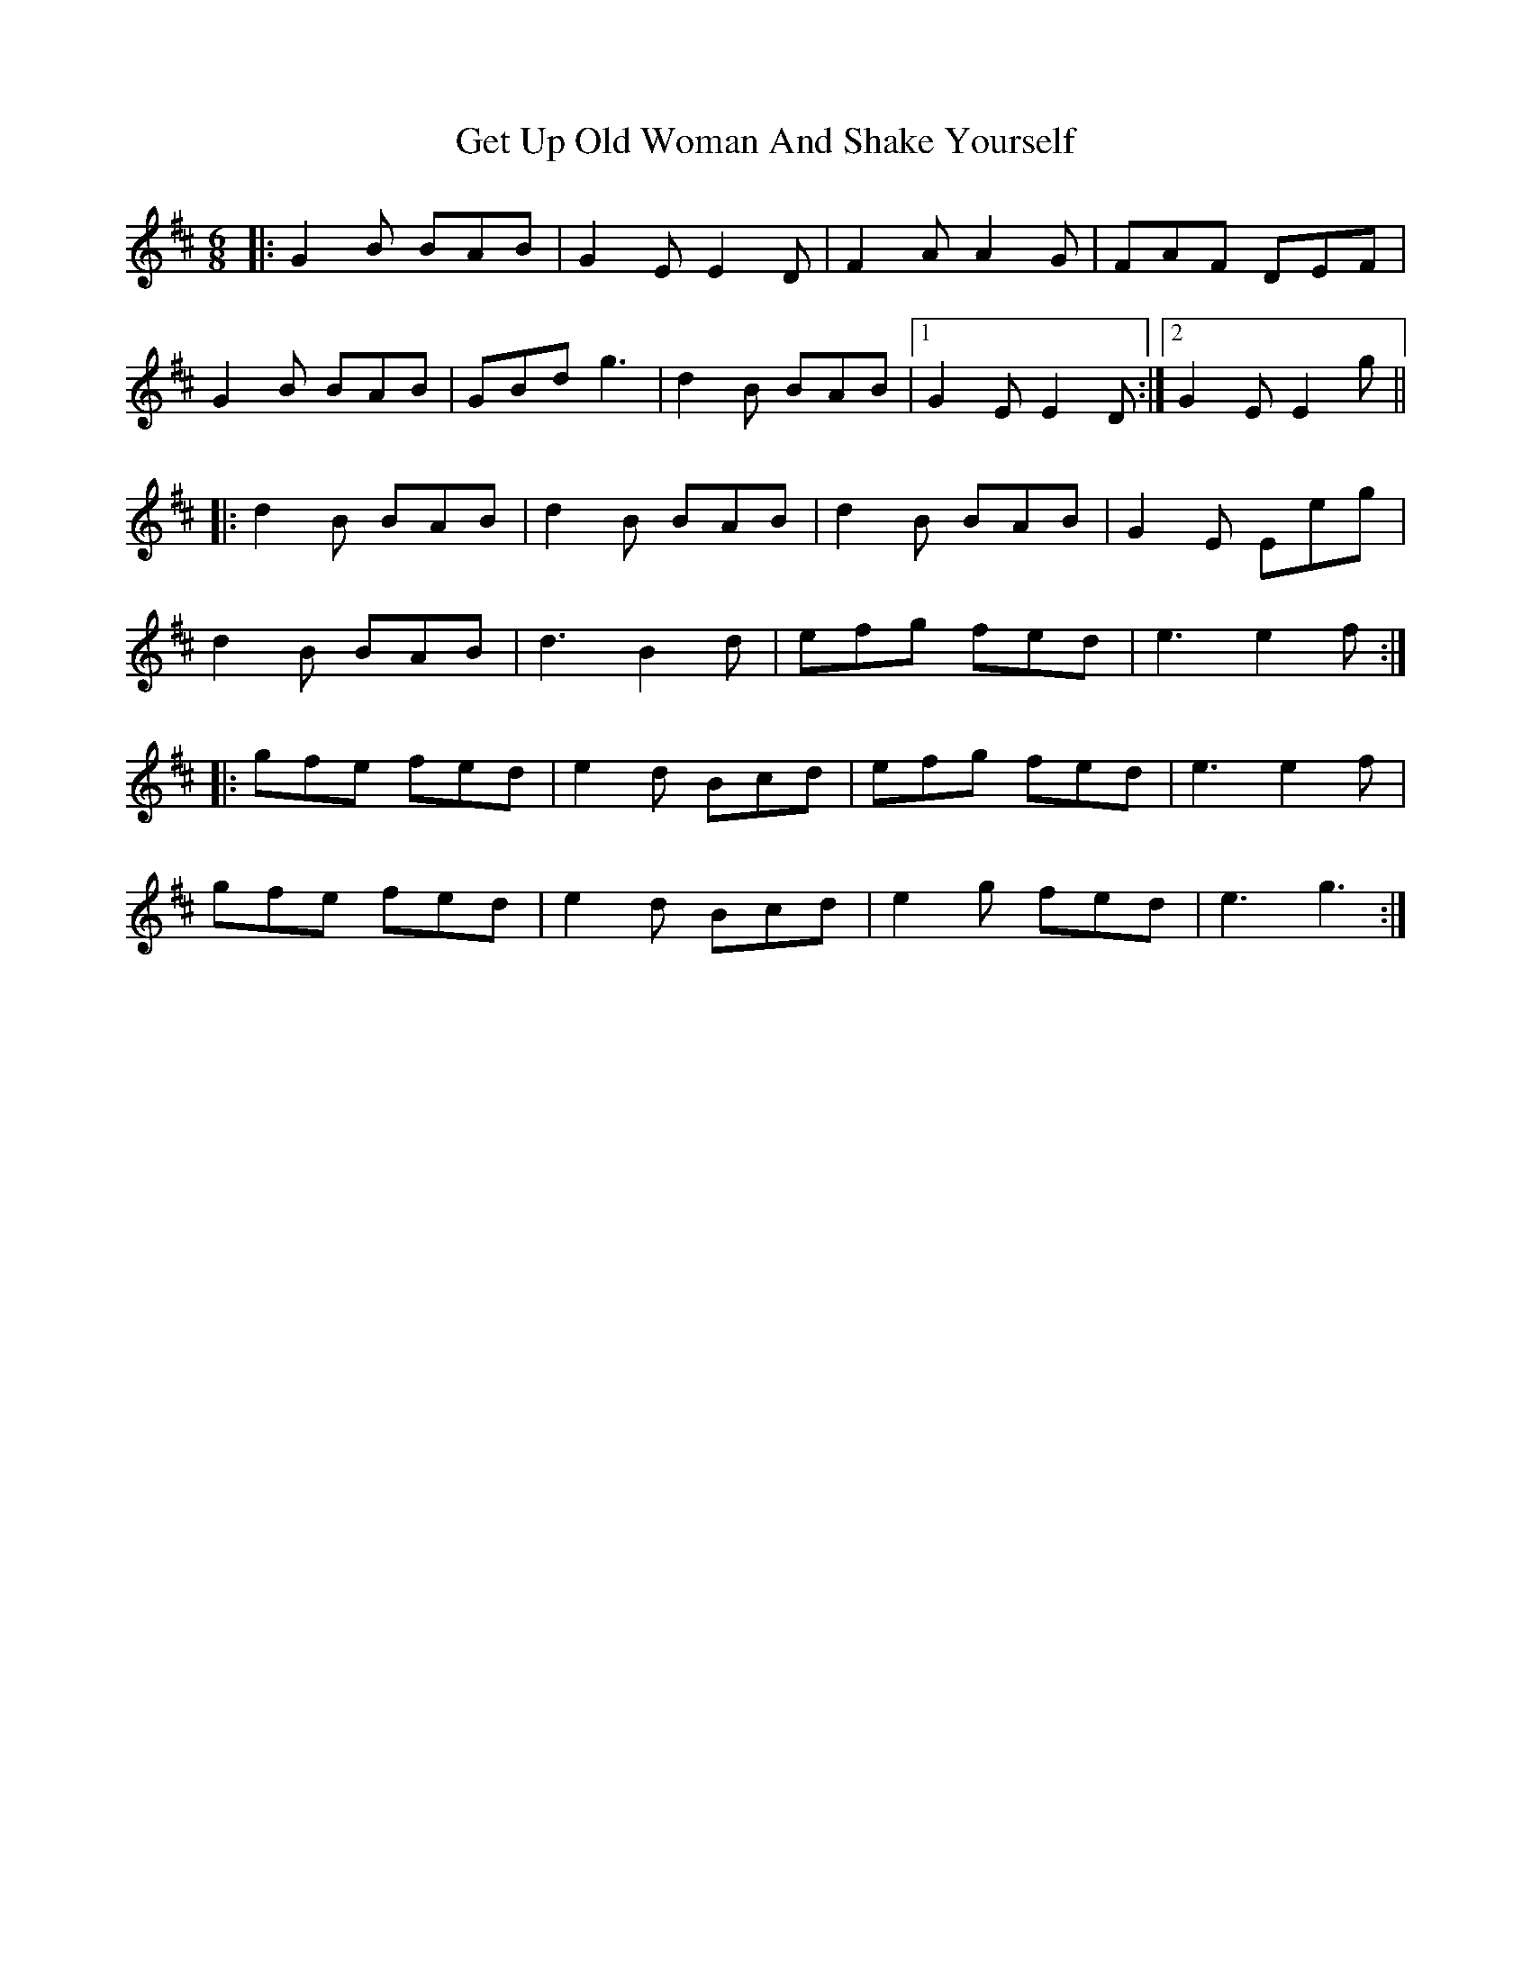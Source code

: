 X: 15089
T: Get Up Old Woman And Shake Yourself
R: jig
M: 6/8
K: Edorian
|:G2B BAB|G2E E2D|F2A A2G|FAF DEF|
G2B BAB|GBd g3|d2B BAB|1 G2E E2D:|2 G2E E2g||
|:d2B BAB|d2B BAB|d2B BAB|G2E Eeg|
d2B BAB|d3 B2d|efg fed|e3 e2f:|
|:gfe fed|e2d Bcd|efg fed|e3 e2f|
gfe fed|e2d Bcd|e2g fed|e3 g3:|

